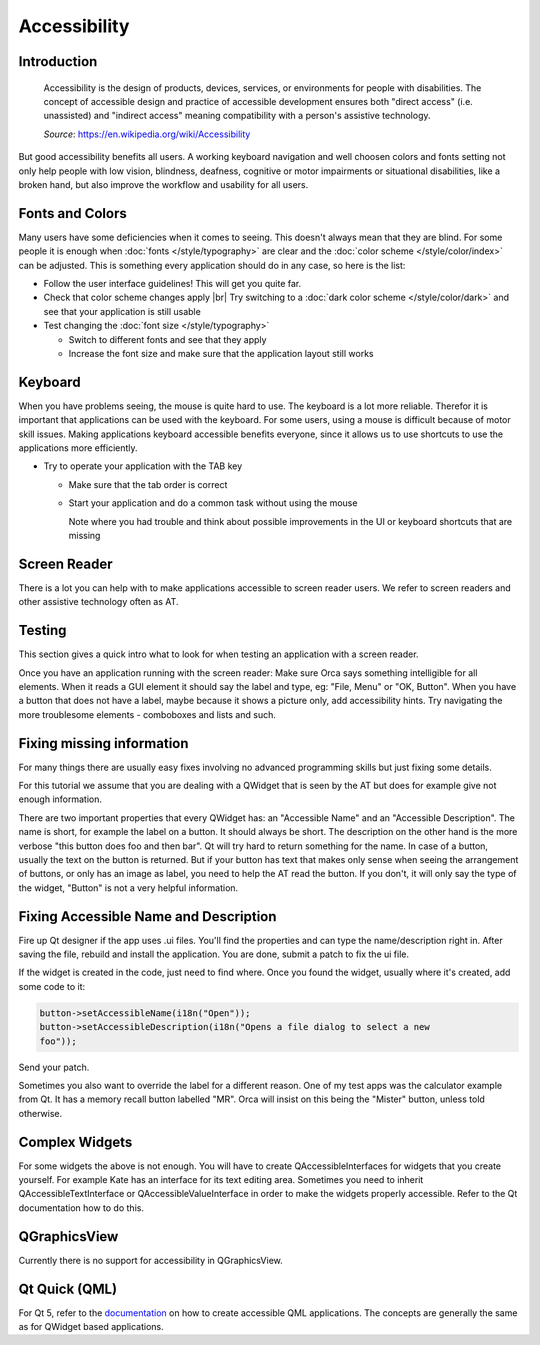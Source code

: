 Accessibility
=============

Introduction
------------

    Accessibility is the design of products, devices, services, or environments 
    for people with disabilities. The concept of accessible design and 
    practice of accessible development ensures both "direct access" (i.e. 
    unassisted) and "indirect access" meaning compatibility with a person's 
    assistive technology.
    
    *Source*: `<https://en.wikipedia.org/wiki/Accessibility>`_

But good accessibility benefits all users. A working keyboard navigation and 
well choosen colors and fonts setting not only help people with low vision, 
blindness, deafness, cognitive or motor impairments or 
situational disabilities, like a broken hand, but also improve the workflow and 
usability for all users.

Fonts and Colors
----------------

Many users have some deficiencies when it comes to seeing. This doesn't always 
mean that they are blind. For some people it is enough when 
:doc:`fonts </style/typography>` are clear and the 
:doc:`color scheme </style/color/index>` can be adjusted. This is something 
every application should do in any case, so here is the list:

-  Follow the user interface guidelines! This will get you quite far.
-  Check that color scheme changes apply |br|
   Try switching to a :doc:`dark color scheme </style/color/dark>` and see that 
   your application is still usable 

-  Test changing the :doc:`font size </style/typography>`

   -  Switch to different fonts and see that they apply
   -  Increase the font size and make sure that the application layout still 
      works


Keyboard
--------

When you have problems seeing, the mouse is quite hard to use. The keyboard is a 
lot more reliable. Therefor it is important that applications can be used with 
the keyboard. For some users, using a mouse is difficult because of motor skill 
issues. Making applications keyboard accessible benefits everyone, since it 
allows us to use shortcuts to use the applications more efficiently.

-  Try to operate your application with the TAB key

   -  Make sure that the tab order is correct
   -  Start your application and do a common task without using the mouse
      
      Note where you had trouble and think about possible improvements in the
      UI or keyboard shortcuts that are missing

Screen Reader
-------------

There is a lot you can help with to make applications accessible to screen 
reader users. We refer to screen readers and other assistive technology often as 
AT.

.. TODO::

   Setup Screen Readers with KDE
   Gives detailed setup instructions for screen readers.

    
Testing
-------

This section gives a quick intro what to look for when testing an application 
with a screen reader.


Once you have an application running with the screen reader: Make sure Orca says 
something intelligible for all elements. When it reads a GUI element it should 
say the label and type, eg: "File, Menu" or "OK, Button". When you have a button 
that does not have a label, maybe because it shows a picture only, add 
accessibility hints. Try navigating the more troublesome elements - comboboxes 
and lists and such.


Fixing missing information
--------------------------

For many things there are usually easy fixes involving no advanced programming 
skills but just fixing some details.

For this tutorial we assume that you are dealing with a QWidget that is seen by 
the AT but does for example give not enough information.

There are two important properties that every QWidget has: an "Accessible Name" 
and an "Accessible Description". The name is short, for example the label on a 
button. It should always be short. The description on the other hand is the more 
verbose "this button does foo and then bar". Qt will try hard to return 
something for the name. In case of a button, usually the text on the button is 
returned. But if your button has text that makes only sense when seeing the 
arrangement of buttons, or only has an image as label, you need to help the AT 
read the button. If you don't, it will only say the type of the widget, "Button" 
is not a very helpful information.


Fixing Accessible Name and Description
--------------------------------------

Fire up Qt designer if the app uses .ui files. You'll find the properties and 
can type the name/description right in. After saving the file, rebuild and 
install the application. You are done, submit a patch to fix the ui file.

If the widget is created in the code, just need to find where. Once you found 
the widget, usually where it's created, add some code to it:

.. code-block:: c++
   
   button->setAccessibleName(i18n("Open"));
   button->setAccessibleDescription(i18n("Opens a file dialog to select a new 
   foo"));

Send your patch.

Sometimes you also want to override the label for a different reason. One of my 
test apps was the calculator example from Qt. It has a memory recall button 
labelled "MR". Orca will insist on this being the "Mister" button, unless told 
otherwise.


Complex Widgets
---------------

For some widgets the above is not enough. You will have to create 
QAccessibleInterfaces for widgets that you create yourself. For example Kate has 
an interface for its text editing area. Sometimes you need to inherit 
QAccessibleTextInterface or QAccessibleValueInterface in order to make the 
widgets properly accessible. Refer to the Qt documentation how to do this.


QGraphicsView
-------------

Currently there is no support for accessibility in QGraphicsView.


Qt Quick (QML)
--------------

For Qt 5, refer to the 
`documentation <https://doc.qt.io/qt-5/accessible.html>`_ on how to create 
accessible QML applications. The concepts are generally the same as for QWidget 
based applications.
